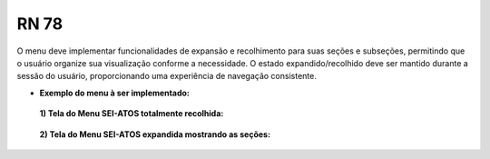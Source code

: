 **RN 78**
=========
O menu deve implementar funcionalidades de expansão e recolhimento para suas seções e subseções, 
permitindo que o usuário organize sua visualização conforme a necessidade. 
O estado expandido/recolhido deve ser mantido durante a sessão do usuário, proporcionando uma experiência de navegação consistente.

- **Exemplo do menu à ser implementado:**
 **1) Tela do Menu SEI-ATOS totalmente recolhida:** 
       .. figure:: Menu1.png

 **2) Tela do Menu SEI-ATOS expandida mostrando as seções:** 
       .. figure:: Menu2.png


